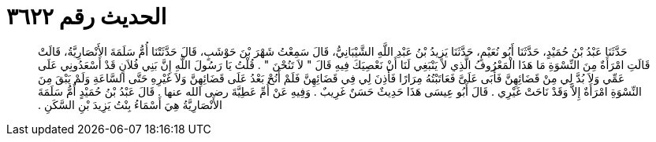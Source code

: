 
= الحديث رقم ٣٦٢٢

[quote.hadith]
حَدَّثَنَا عَبْدُ بْنُ حُمَيْدٍ، حَدَّثَنَا أَبُو نُعَيْمٍ، حَدَّثَنَا يَزِيدُ بْنُ عَبْدِ اللَّهِ الشَّيْبَانِيُّ، قَالَ سَمِعْتُ شَهْرَ بْنَ حَوْشَبٍ، قَالَ حَدَّثَتْنَا أُمُّ سَلَمَةَ الأَنْصَارِيَّةُ، قَالَتْ قَالَتِ امْرَأَةٌ مِنَ النِّسْوَةِ مَا هَذَا الْمَعْرُوفُ الَّذِي لاَ يَنْبَغِي لَنَا أَنْ نَعْصِيَكَ فِيهِ قَالَ ‏"‏ لاَ تَنُحْنَ ‏"‏ ‏.‏ قُلْتُ يَا رَسُولَ اللَّهِ إِنَّ بَنِي فُلاَنٍ قَدْ أَسْعَدُونِي عَلَى عَمِّي وَلاَ بُدَّ لِي مِنْ قَضَائِهِنَّ فَأَبَى عَلَىَّ فَعَاتَبْتُهُ مِرَارًا فَأَذِنَ لِي فِي قَضَائِهِنَّ فَلَمْ أَنُحْ بَعْدُ عَلَى قَضَائِهِنَّ وَلاَ غَيْرِهِ حَتَّى السَّاعَةِ وَلَمْ يَبْقَ مِنَ النِّسْوَةِ امْرَأَةٌ إِلاَّ وَقَدْ نَاحَتْ غَيْرِي ‏.‏ قَالَ أَبُو عِيسَى هَذَا حَدِيثٌ حَسَنٌ غَرِيبٌ ‏.‏ وَفِيهِ عَنْ أُمِّ عَطِيَّةَ رضى الله عنها ‏.‏ قَالَ عَبْدُ بْنُ حُمَيْدٍ أُمُّ سَلَمَةَ الأَنْصَارِيَّةُ هِيَ أَسْمَاءُ بِنْتُ يَزِيدَ بْنِ السَّكَنِ ‏.‏